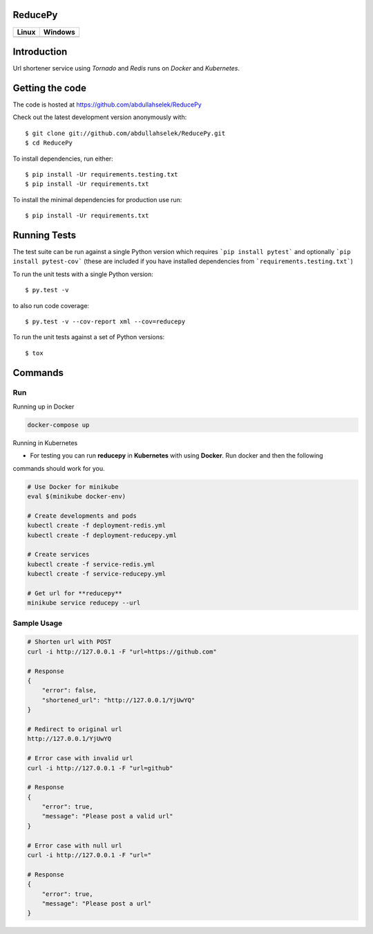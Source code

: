 ========
ReducePy
========

.. image:: https://codecov.io/gh/abdullahselek/ReducePy/branch/master/graph/badge.svg
    :target: https://codecov.io/gh/abdullahselek/ReducePy
    :alt: Codecov

+---------------------------------------------------------------------------+----------------------------------------------------------------------------------+
|                                Linux                                      |                                       Windows                                    |
+===========================================================================+==================================================================================+
| .. image:: https://travis-ci.org/abdullahselek/ReducePy.svg?branch=master | .. image:: https://ci.appveyor.com/api/projects/status/ngvmlb7lr7mf7k0n?svg=true |
|    :target: https://travis-ci.org/abdullahselek/ReducePy                  |    :target: https://ci.appveyor.com/project/abdullahselek/ReducePy               |
|    :alt: Travis-Ci                                                        |    :alt: AppVeyor                                                                |
+---------------------------------------------------------------------------+----------------------------------------------------------------------------------+

============
Introduction
============

Url shortener service using `Tornado` and `Redis` runs on `Docker` and `Kubernetes`.

================
Getting the code
================

The code is hosted at https://github.com/abdullahselek/ReducePy

Check out the latest development version anonymously with::

    $ git clone git://github.com/abdullahselek/ReducePy.git
    $ cd ReducePy

To install dependencies, run either::

    $ pip install -Ur requirements.testing.txt
    $ pip install -Ur requirements.txt

To install the minimal dependencies for production use run::

    $ pip install -Ur requirements.txt

=============
Running Tests
=============

The test suite can be run against a single Python version which requires ```pip install pytest``` and optionally ```pip install pytest-cov``` (these are included if you have installed dependencies from ```requirements.testing.txt```)

To run the unit tests with a single Python version::

    $ py.test -v

to also run code coverage::

    $ py.test -v --cov-report xml --cov=reducepy

To run the unit tests against a set of Python versions::

    $ tox

========
Commands
========

---
Run
---

Running up in Docker

.. code::

    docker-compose up

Running in Kubernetes

- For testing you can run **reducepy** in **Kubernetes** with using **Docker**. Run docker and then the following
commands should work for you.

.. code::

    # Use Docker for minikube
    eval $(minikube docker-env)

    # Create developments and pods
    kubectl create -f deployment-redis.yml
    kubectl create -f deployment-reducepy.yml

    # Create services
    kubectl create -f service-redis.yml
    kubectl create -f service-reducepy.yml

    # Get url for **reducepy**
    minikube service reducepy --url

------------
Sample Usage
------------

.. code::

    # Shorten url with POST
    curl -i http://127.0.0.1 -F "url=https://github.com"

    # Response
    {
        "error": false,
        "shortened_url": "http://127.0.0.1/YjUwYQ"
    }

    # Redirect to original url
    http://127.0.0.1/YjUwYQ

    # Error case with invalid url
    curl -i http://127.0.0.1 -F "url=github"

    # Response
    {
        "error": true,
        "message": "Please post a valid url"
    }

    # Error case with null url
    curl -i http://127.0.0.1 -F "url="

    # Response
    {
        "error": true,
        "message": "Please post a url"
    }
